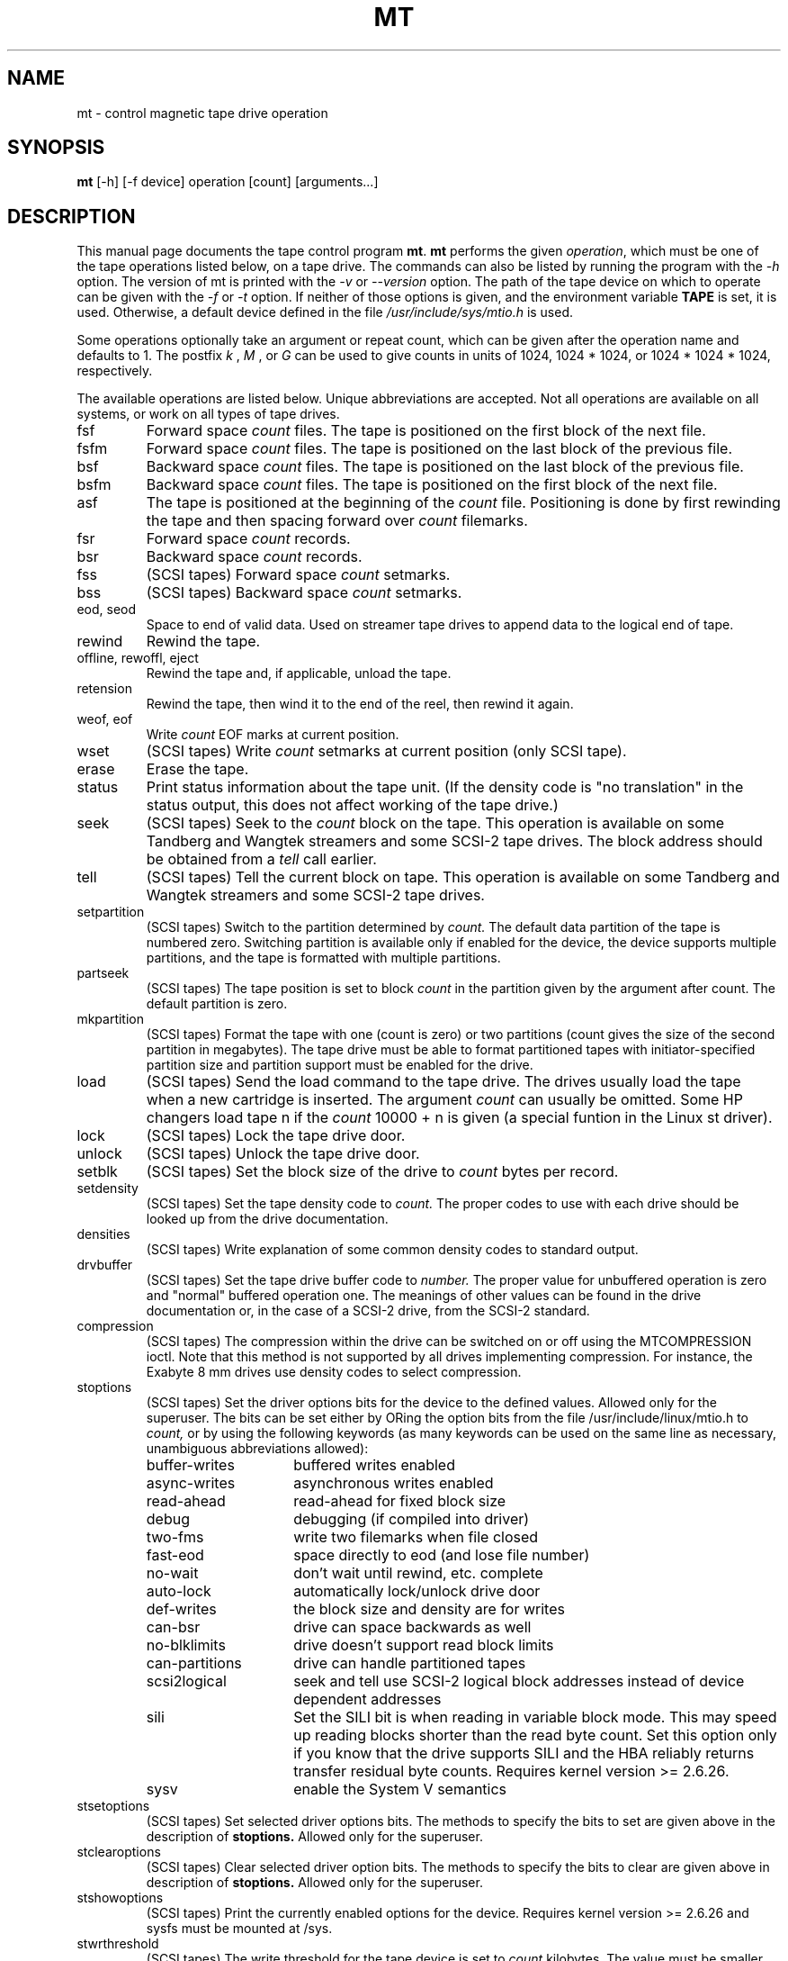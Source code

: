.TH MT 1 "April 2008" \" -*- nroff -*-
.SH NAME
mt \- control magnetic tape drive operation
.SH SYNOPSIS
.B mt
[\-h] [\-f device] operation [count] [arguments...]
.SH DESCRIPTION
This manual page documents the tape control program
.BR mt .
.B mt
performs the given
.IR operation ,
which must be one of the tape operations listed below, on a tape
drive. The commands can also be listed by running the program with the
.I \-h
option. The version of mt is printed with the
.I \-v
or
.I \-\-version
option. The path of the tape device on which to operate can be given with
the
.I \-f
or
.I \-t
option.  If neither of those options is given, and the environment
variable
.B TAPE
is set, it is used.  Otherwise, a default device defined in the file
.I /usr/include/sys/mtio.h
is used.
.PP
Some operations optionally take an argument or repeat count, which can be given
after the operation name and defaults to 1. The postfix
.I k
,
.I M
, or
.I G
can be used to give counts in units of 1024, 1024 * 1024, or 1024 *
1024 * 1024, respectively.
.PP
The available operations are listed below.  Unique abbreviations are
accepted.  Not all operations are available on all systems, or work on
all types of tape drives.
.IP fsf
Forward space
.I count
files.
The tape is positioned on the first block of the next file.
.IP fsfm
Forward space
.I count
files.
The tape is positioned on the last block of the previous file.
.IP bsf
Backward space
.I count
files.
The tape is positioned on the last block of the previous file.
.IP bsfm
Backward space
.I count
files.
The tape is positioned on the first block of the next file.
.IP asf
The tape is positioned at the beginning of the
.I count
file. Positioning is done by first rewinding the tape and then spacing
forward over
.I count
filemarks.
.IP fsr
Forward space
.I count
records.
.IP bsr
Backward space
.I count
records.
.IP fss
(SCSI tapes) Forward space
.I count
setmarks.
.IP bss
(SCSI tapes) Backward space
.I count
setmarks.
.IP "eod, seod"
Space to end of valid data.  Used on streamer tape
drives to append data to the logical end of tape.
.IP rewind
Rewind the tape.
.IP "offline, rewoffl, eject"
Rewind the tape and, if applicable, unload the tape.
.IP retension
Rewind the tape, then wind it to the end of the reel,
then rewind it again.
.IP "weof, eof"
Write
.I count
EOF marks at current position.
.IP "wset"
(SCSI tapes) Write
.I count
setmarks at current position (only SCSI tape).
.IP erase
Erase the tape.
.IP status
Print status information about the tape unit. (If the density code is
"no translation" in the status output, this does not affect working of the
tape drive.)
.IP seek
(SCSI tapes) Seek to the
.I count
block on the tape.  This operation is available on some
Tandberg and Wangtek streamers and some SCSI-2 tape drives. The block
address should be obtained from a
.I tell
call earlier.
.IP tell
(SCSI tapes) Tell the current block on tape.  This operation is available on some
Tandberg and Wangtek streamers and some SCSI-2 tape drives.
.IP setpartition
(SCSI tapes) Switch to the partition determined by
.I count.
The default data partition of the tape is numbered zero. Switching
partition is available only if enabled for the device, the device
supports multiple partitions, and the tape is formatted with multiple
partitions.
.IP partseek
(SCSI tapes) The tape position is set to block
.I count
in the partition given by the argument after count. The default
partition is zero.
.IP mkpartition
(SCSI tapes) Format the tape with one (count is zero) or two partitions
(count gives the size of the second partition in megabytes). The tape
drive must be able to format partitioned tapes with
initiator-specified partition size and partition support
must be enabled for the drive.
.IP load
(SCSI tapes) Send the load command to the tape drive. The drives usually load the
tape when a new cartridge is inserted. The argument
.I count
can usually be omitted. Some HP changers load tape n if the
.I count
10000 + n is given (a special funtion in the Linux st driver).
.IP lock
(SCSI tapes) Lock the tape drive door.
.IP unlock
(SCSI tapes) Unlock the tape drive door.
.IP setblk
(SCSI tapes) Set the block size of the drive to
.I count
bytes per record.
.IP setdensity
(SCSI tapes) Set the tape density code to
.I count.
The proper codes to use with each drive should be looked up from the
drive documentation.
.IP densities
(SCSI tapes) Write explanation of some common density codes to
standard output.
.IP drvbuffer
(SCSI tapes) Set the tape drive buffer code to
.I number.
The proper value for unbuffered operation is zero and "normal" buffered
operation one. The meanings of other values can be found in the drive
documentation or, in the case of a SCSI-2 drive, from the SCSI-2 standard.
.IP compression
(SCSI tapes) The compression within the drive can be switched on or
off using the MTCOMPRESSION ioctl. Note that this method is not
supported by all drives implementing compression. For instance, the
Exabyte 8 mm drives use density codes to select compression.
.IP stoptions
(SCSI tapes) Set the driver options bits for the device to the defined
values. Allowed only for the superuser. The bits can be set
either by ORing the option bits from the file /usr/include/linux/mtio.h to
.I count,
or by using the following keywords (as many keywords can be used on
the same line as necessary, unambiguous abbreviations allowed):
.RS
.IP buffer-writes 15
buffered writes enabled
.IP async-writes
asynchronous writes enabled
.IP read-ahead
read-ahead for fixed block size
.IP debug
debugging (if compiled into driver)
.IP two-fms
write two filemarks when file closed
.IP fast-eod
space directly to eod (and lose file number)
.IP no-wait
don't wait until rewind, etc. complete
.IP auto-lock
automatically lock/unlock drive door
.IP def-writes
the block size and density are for writes
.IP can-bsr
drive can space backwards as well
.IP no-blklimits
drive doesn't support read block limits
.IP can-partitions
drive can handle partitioned tapes
.IP scsi2logical
seek and tell use SCSI-2 logical block addresses instead of device
dependent addresses
.IP sili
Set the SILI bit is when reading in variable block mode. This may speed up
reading blocks shorter than the read byte count. Set this option only if
you know that the drive supports SILI and the HBA reliably returns transfer
residual byte counts. Requires kernel version >= 2.6.26.
.IP sysv
enable the System V semantics
.RE
.IP stsetoptions
(SCSI tapes) Set selected driver options bits.
The methods to specify the bits to set are given above in the
description of
.BR stoptions.
Allowed only for the superuser.
.IP stclearoptions
(SCSI tapes) Clear selected driver option bits.
The methods to specify the bits to clear are given above in description of
.BR stoptions.
Allowed only for the superuser.
.IP stshowoptions
(SCSI tapes) Print the currently enabled options for the device. Requires
kernel version >= 2.6.26 and sysfs must be mounted at /sys.
.IP stwrthreshold
(SCSI tapes) The write threshold for the tape device is set to
.I count
kilobytes. The value must be smaller than or equal to the driver
buffer size. Allowed only for the superuser.
.IP defblksize
(SCSI tapes) Set the default block size of the device to
.I count
bytes. The value -1 disables the default block size.
The block size set by
.I setblk
overrides the default until a new tape is inserted.
Allowed only for the superuser.
.IP defdensity
(SCSI tapes) Set the default density code. The value -1 disables the
default density. The density set by
.I setdensity
overrides the default until a new tape is inserted. Allowed only for the
superuser.
.IP defdrvbuffer
(SCSI tapes) Set the default drive buffer code. The value -1 disables the
default drive buffer code. The drive buffer code set by
.I drvbuffer
overrides the default until a new tape is inserted. Allowed only for the
superuser.
.IP defcompression
(SCSI tapes) Set the default compression state. The value -1 disables the
default compression. The compression state set by
.I compression
overrides the default until a new tape is inserted. Allowed only for the
superuser.
.IP sttimeout
sets the normal timeout for the device. The value is given in
seconds. Allowed only for the superuser.
.IP stlongtimeout
sets the long timeout for the device. The value is given in
seconds. Allowed only for the superuser.
.IP stsetcln
set the cleaning request interpretation parameters.
.PP
.B mt
exits with a status of 0 if the operation succeeded, 1 if the
operation or device name given was invalid, or 2 if the operation
failed.
.SH AUTHOR
The program is written by Kai Makisara <Kai.Makisara@kolumbus.fi>.
.SH COPYRIGHT
The program and the manual page are copyrighted by Kai Makisara, 1998-2008.
They can be distributed according to the GNU Copyleft.
.SH SEE ALSO
st(4)
